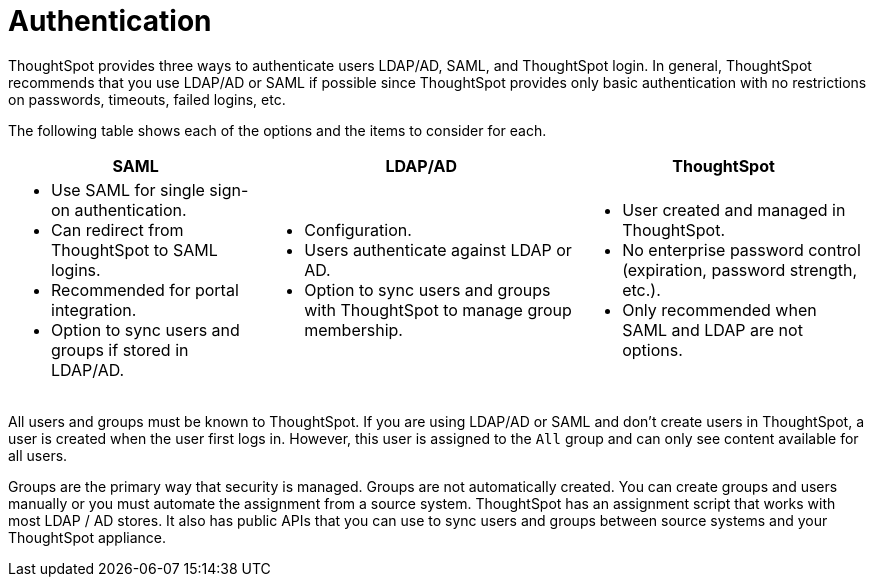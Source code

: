 = Authentication
:summary: "ThoughtSpot provides LDAP/AD, SAML, and ThoughtSpot login to authenticate users."
:sidebar: mydoc_sidebar
:permalink: /:collection/:path.html --

ThoughtSpot provides three ways to authenticate users  LDAP/AD, SAML, and ThoughtSpot login.
In general, ThoughtSpot recommends that you use LDAP/AD or SAML if possible since ThoughtSpot provides only basic authentication with no restrictions on passwords, timeouts, failed logins, etc.

The following table shows each of the options and the items to consider for each.

+++<table>++++++<tr>++++++<th>+++SAML+++</th>+++
    +++<th>+++LDAP/AD+++</th>+++
    +++<th>+++ThoughtSpot+++</th>++++++</tr>+++
  +++<tr>++++++<td>++++++<ul>++++++<li>+++Use SAML for single sign-on authentication.+++</li>+++
    +++<li>+++Can redirect from ThoughtSpot to SAML logins.+++</li>+++
    +++<li>+++Recommended for portal integration.+++</li>+++
    +++<li>+++Option to sync users and groups if stored in LDAP/AD.+++</li>++++++</ul>++++++</td>+++
    +++<td>++++++<ul>++++++<li>+++Configuration.+++</li>+++
    +++<li>+++Users authenticate against LDAP or AD.+++</li>+++
    +++<li>+++Option to sync users and groups with ThoughtSpot to manage group membership.+++</li>++++++</ul>++++++</td>+++
    +++<td>++++++<ul>++++++<li>+++User created and managed in ThoughtSpot.+++</li>+++
    +++<li>+++No enterprise password control (expiration, password strength, etc.).+++</li>+++
    +++<li>+++Only recommended when SAML and LDAP are not options.+++</li>++++++</ul>++++++</td>++++++</tr>++++++</table>+++

All users and groups must be known to ThoughtSpot.
If you are using LDAP/AD or SAML and don't create users in ThoughtSpot, a user is created when the user first logs in.
However, this user is assigned to the `All` group and can only see content available for all users.

Groups are the primary way that security is managed.
Groups are not automatically created.
You can create groups and users manually or you must automate the assignment from a source system.
ThoughtSpot has an assignment script that works with most LDAP / AD stores.
It also has public APIs that you can use to sync users and groups between source systems and your ThoughtSpot appliance.
